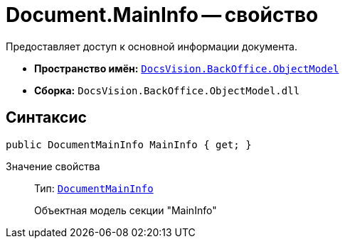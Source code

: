 = Document.MainInfo -- свойство

Предоставляет доступ к основной информации документа.

* *Пространство имён:* `xref:api/DocsVision/Platform/ObjectModel/ObjectModel_NS.adoc[DocsVision.BackOffice.ObjectModel]`
* *Сборка:* `DocsVision.BackOffice.ObjectModel.dll`

== Синтаксис

[source,csharp]
----
public DocumentMainInfo MainInfo { get; }
----

Значение свойства::
Тип: `xref:api/DocsVision/BackOffice/ObjectModel/DocumentMainInfo_CL.adoc[DocumentMainInfo]`
+
Объектная модель секции "MainInfo"
